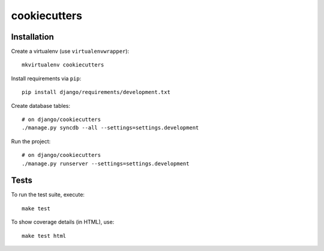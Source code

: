 cookiecutters
==========================

Installation
------------

Create a virtualenv (use ``virtualenvwrapper``): ::

    mkvirtualenv cookiecutters


Install requirements via ``pip``: ::

    pip install django/requirements/development.txt


Create database tables: ::

    # on django/cookiecutters
    ./manage.py syncdb --all --settings=settings.development


Run the project: ::

    # on django/cookiecutters
    ./manage.py runserver --settings=settings.development


Tests
-----

To run the test suite, execute: ::

    make test


To show coverage details (in HTML), use: ::

    make test html